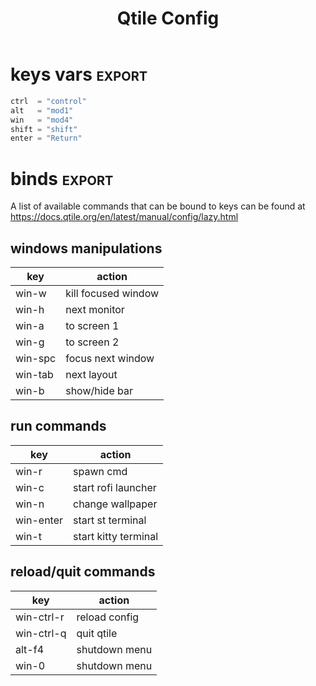 #+TITLE: Qtile Config
#+PROPERTY: header-args :tangle config.py
#+SELECT_TAGS: export
#+EXCLUDE_TAGS: noexport

This is my simple qtile config.
[[./screensho/2025.png]]

* imports :noexport:
Here goes imports

#+begin_src python :exports (when (eq org-export-current-backend 'md) "none")
from libqtile import bar, layout, widget, hook
from libqtile.config import (
    Click,
    Drag,
    Group,
    Key,
    KeyChord,
    Match,
    Screen,
    ScratchPad,
    DropDown,
)
from libqtile.lazy import lazy

import importlib
import os
import platform
import subprocess

#+end_src

* keys vars :export:
#+begin_src python
ctrl  = "control"
alt   = "mod1"
win   = "mod4"
shift = "shift"
enter = "Return"

#+end_src

* cmds vars :noexport:
#+begin_src python :exports (when (eq org-export-current-backend 'md) "none")
st_terminal = "st"
kitty_terminal = "/home/rep/.local/kitty.app/bin/kitty"
yazi_filemanager = "/home/rep/.local/kitty.app/bin/kitty yazi"
# rofi = "/home/rep/.config/rofi/launchers/type-1/launcher.sh"
rofi = "rofi -show drun"
shutdown = "/home/rep/.config/rofi/powermenu/type-2/powermenu.sh"
change_bg = "feh --bg-fill -z /home/rep/Pictures/walls"
# change_bg = "bash /home/rep/.local/debinstall/wallpaper.sh select"
# change_bg = "feh --bg-fill -z /home/rep/Pictures/walls"
# change_bg_unsplash = "feh --bg-fill -z /home/rep/Pictures/walls/"
#+end_src


* binds :export:

A list of available commands that can be bound to keys can be found
at https://docs.qtile.org/en/latest/manual/config/lazy.html

** windows manipulations

| key        | action               |
|------------+----------------------|
| win-w      | kill focused window  |
| win-h      | next monitor         |
| win-a      | to screen 1          |
| win-g      | to screen 2          |
| win-spc    | focus next window    |
| win-tab    | next layout          |
| win-b      | show/hide bar        |


** run commands

| key        | action               |
|------------+----------------------|
| win-r      | spawn cmd            |
| win-c      | start rofi launcher  |
| win-n      | change wallpaper     |
| win-enter  | start st terminal    |
| win-t      | start kitty terminal |

** reload/quit commands

| key        | action               |
|------------+----------------------|
| win-ctrl-r | reload config        |
| win-ctrl-q | quit qtile           |
| alt-f4     | shutdown menu        |
| win-0      | shutdown menu        |


#+begin_src python :exports (when (eq org-export-current-backend 'md) "none")
keys = [
    # Switch between windows
    # Key([win], "h", lazy.layout.left(), desc="Move focus to left"),
    Key([win], "h", lazy.next_screen(), desc="Next monitor"),
    Key([win], "g", lazy.to_screen(1), desc="Next monitor"),
    Key([win], "a", lazy.to_screen(0), desc="Next monitor"),
    Key([win], "l", lazy.layout.right(), desc="Move focus to right"),
    Key([win], "j", lazy.layout.down(), desc="Move focus down"),
    Key([win], "k", lazy.layout.up(), desc="Move focus up"),
    Key([win], "space", lazy.layout.next(), desc="Move window focus to other window"),

    # Move windows between left/right columns or move up/down in current stack.
    # Moving out of range in Columns layout will create new column.
    Key([win, shift], "h", lazy.layout.shuffle_left(), desc="Move window to the left"),
    Key([win, shift], "l", lazy.layout.shuffle_right(), desc="Move window to the right"),
    Key([win, shift], "j", lazy.layout.shuffle_down(), desc="Move window down"),
    Key([win, shift], "k", lazy.layout.shuffle_up(), desc="Move window up"),

    # Grow windows. If current window is on the edge of screen and direction
    # will be to screen edge - window would shrink.
    Key([win, ctrl], "h", lazy.layout.grow_left(), desc="Grow window to the left"),
    Key([win, ctrl], "l", lazy.layout.grow_right(), desc="Grow window to the right"),
    Key([win, ctrl], "j", lazy.layout.grow_down(), desc="Grow window down"),
    Key([win, ctrl], "k", lazy.layout.grow_up(), desc="Grow window up"),
    # Key([win], "n", lazy.layout.normalize(), desc="Reset all window sizes"),

    # Toggle between split and unsplit sides of stack.
    # Split = all windows displayed
    # Unsplit = 1 window displayed, like Max layout, but still with
    # multiple stack panes
    Key([win, shift], enter, lazy.layout.toggle_split(), desc="Toggle between split and unsplit sides of stack",),
    Key([win], "c", lazy.spawn(rofi), desc="Rofi Launcher"),
    # Key([ctrl], "~", lazy.spawn(rofi), desc="Rofi Launcher"),
    Key([win], "n", lazy.spawn(change_bg), desc="Change Bg Wallpaper"),
    # Key([win], "p", lazy.spawn(change_bg_unsplash), desc="Wallpaper Unsplash"),
    # Key([win], "s", lazy.spawn("sxpape --set"), desc="Select Bg Wallpaper"),
    Key([win], "0", lazy.spawn(shutdown), desc="Shutdown Menu"),
    Key([alt], "f4", lazy.spawn(shutdown), desc="Shutdown Menu"),
    Key([win], enter, lazy.spawn(st_terminal), desc="Launch st terminal"),
    Key([win], "t", lazy.spawn(kitty_terminal), desc="Kitty"),

    # Toggle between different layouts as defined below
    Key([win], "Tab", lazy.next_layout(), desc="Toggle between layouts"),
    Key([win], "w", lazy.window.kill(), desc="Kill focused window"),
    Key([win, ctrl], "r", lazy.reload_config(), desc="Reload the config"),
    Key([win, ctrl], "q", lazy.shutdown(), desc="Shutdown Qtile"),
    Key([win], "r", lazy.spawncmd(), desc="Spawn a command using a prompt widget"),
    Key([win], "b", lazy.hide_show_bar(position="bottom")),
]

#+end_src

#+RESULTS:


* groups :noexport:

#+begin_src python :exports (when (eq org-export-current-backend 'md) "none")

groups = [
    Group(
        "",
        layout="max",
        matches=[
            Match(wm_class=["thunderbird-default", "Rofi", "librewolf", "chromium", "brave", "floorp"])
        ],
    ),
    Group(
        "",
        layout="monadtall",
        matches=[Match(wm_class=["virt-manager", "nomacs", "ristretto", "nitrogen"])],
    ),
    Group(
        "󱋊",
        layout="max",
        matches=[Match(wm_class=["qpdfview", "thunar", "nemo", "caja", "pcmanfm"])],
    ),
    Group(
        "󱂬",
        layout="max",
        matches=[
            Match(wm_class=["spotify", "pragha", "clementine", "deadbeef", "audacious"]),
            Match(title=["VLC media player"]),
        ],
    ),
    # Group("󰎞", layout="tile"),
]
#+end_src


** groups keys
#+begin_src python

for k, group in zip(["y", "u", "i", "o", ], groups):
    keys.extend(
        [
            Key([win], k, lazy.group[group.name].toscreen()),
            Key([win, shift], k, lazy.window.togroup(group.name, switch_group=True)),
        ]
    )

#+end_src


* scratchpad :noexport:

#+begin_src python

groups.append(
    ScratchPad(
        "scratchpad",
        [
            DropDown(
                "st term",
                "st",
                x=0.,
                y=0.,
                opacity=1,
                width=1.,
                height=0.425,
                on_focus_lost_hide=False,
            ),
            # DropDown(
            #     "yazi_filemanager", yazi_filemanager, x=0.05, y=0.05, width=0.9, height=0.9, opacity=0.99, on_focus_lost_hide=True,
            # ),

            # DropDown(
            #     "pcmanfm", "pcmanfm", x=0.02, y=0.02, width=0.95, height=0.95, opacity=1, on_focus_lost_hide=True,
            # ),
        ],
    )
)

keys.extend(
    [
        # KeyChord([win], "s", [
        #     Key([], 't', lazy.group['scratchpad'].dropdown_toggle('term')),
        #     Key([], 'f', lazy.group['scratchpad'].dropdown_toggle('filemanager')),
        # ]),
        # Key([win], 'g', lazy.group['scratchpad'].dropdown_toggle('pcmanfm')),
        # Key([alt], enter, lazy.group["scratchpad"].dropdown_toggle("yazi_filemanager")),
        Key([win], "s", lazy.group["scratchpad"].dropdown_toggle("st term")),
    ]
)
#+end_src


* layouts :noexport:
Try more layouts by unleashing below layouts.

#+begin_src python
layouts = [
    layout.Columns(
        border_focus_stack=["#d75f5f", "#8f3d3d"],
        border_width=4,
        margin=[15, 15, 15, 15],
    ),
    layout.Max(),
    # layout.Stack(num_stacks=2),
    # layout.Bsp(),
    # layout.Matrix(),
    # layout.MonadTall(margin=5),
    # layout.MonadWide(),
    # layout.RatioTile(),
    # layout.Tile(),
    # layout.TreeTab(),
    # layout.VerticalTile(),
    # layout.Zoomy(),
]

#+end_src

* screens :noexport:

#+begin_src python

widget_defaults = dict(
    font="JetBrainsMono Nerd Font",
    fontsize=12,
    padding=3,
)
extension_defaults = widget_defaults.copy()


screens = [
    Screen(
        bottom=bar.Bar(
            [
                # widget.CurrentLayout(),
                widget.GroupBox(
                    fontsize=13,
                    margin_x=14,
                    margin_y=4,
                    padding_x=11,
                    padding_y=2,
                    borderwidth=2,
                    rounded=True,
                    spacing=2,
                    highlight_color="#611C35",
                    highlight_method="line",
                    # visible_groups=["", "", "",],
                ),
                # widget.TextBox(" 🔥 ", name="default", foreground="#d75f5f"),
                widget.TextBox("    ", name="default", foreground="#d75f5f"),
                widget.Prompt(),
                widget.WindowName(),
                widget.Chord(
                    chords_colors={
                        "launch": ("#ff0000", "#ffffff"),
                    },
                    name_transform=lambda name: name.upper(),
                ),
                # widget.TextBox("default config", name="default"),
                # widget.TextBox("Press &lt;M-r&gt; to spawn", foreground="#d75f5f"),
                # NB Systray is incompatible with Wayland, consider using StatusNotifier instead
                # widget.StatusNotifier(),
                widget.Systray(),
                widget.Clock(format="%Y-%m-%d, %A [ %H:%M ]  "),
                # widget.QuickExit(),
            ],
            24,
            # border_width=[2, 0, 2, 0],  # Draw top and bottom borders
            # border_color=[
                # "ff00ff",
                # "000000",
                # "ff00ff",
                # "000000",
            # ],  # Borders are magenta
        ),
    ),
    Screen()
]
#+end_src


* mouse :noexport:
Drag floating layouts.

#+begin_src python

mouse = [
    Drag(
        [win],
        "Button1",
        lazy.window.set_position_floating(),
        start=lazy.window.get_position(),
    ),
    Drag(
        [win], "Button3", lazy.window.set_size_floating(), start=lazy.window.get_size()
    ),
    Click([win], "Button2", lazy.window.bring_to_front()),
]


#+end_src


* options :noexport:

#+begin_src python

dgroups_key_binder = None
dgroups_app_rules = []  # type: list
follow_mouse_focus = True
bring_front_click = False
cursor_warp = False


#+end_src

** floating
#+begin_src python
floating_layout = layout.Floating(
    border_focus="#A6A867",
    border_normal="#262729",
    border_width=2,
    float_rules=[
        # Run the utility of `xprop` to see the wm class and name of an X client.
        *layout.Floating.default_float_rules,
        Match(wm_class="confirmreset"),  # gitk
        Match(wm_class="makebranch"),  # gitk
        Match(wm_class="maketag"),  # gitk
        Match(wm_class="ssh-askpass"),  # ssh-askpass
        Match(wm_class="org.cryptomator.launcher.Cryptomator$MainApp"),
        Match(title="branchdialog"),  # gitk
        Match(title="pinentry"),  # GPG key password entry
    ],
)

#+end_src


** more options
#+begin_src python
auto_fullscreen = True
focus_on_window_activation = "smart"
reconfigure_screens = True

# If things like steam games want to auto-minimize themselves when losing
# focus, should we respect this or not?
auto_minimize = True

# When using the Wayland backend, this can be used to configure input devices.
wl_input_rules = None

wmname = "LG3D"
#+end_src

* autostart :noexport:

** set wallpaper
#+begin_src python
@hook.subscribe.startup_once
def autostart():
    wallpaper = os.path.expanduser("~/.config/qtile/scripts/wallpaper.sh")
    subprocess.call([wallpaper])

#+end_src

** restart on randr screen change
#+begin_src python
# @hook.subscribe.screen_change
# def restart_on_randr(qtile, ev):
#     qtile.cmd_restart()

#+end_src
